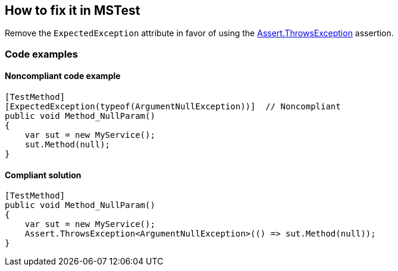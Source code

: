 == How to fix it in MSTest

Remove the `ExpectedException` attribute in favor of using the https://learn.microsoft.com/en-us/dotnet/api/microsoft.visualstudio.testtools.unittesting.assert.throwsexception[Assert.ThrowsException] assertion.

=== Code examples

==== Noncompliant code example

[source,csharp,diff-id=1,diff-type=noncompliant]
----
[TestMethod]
[ExpectedException(typeof(ArgumentNullException))]  // Noncompliant
public void Method_NullParam()
{
    var sut = new MyService();
    sut.Method(null);
}
----

==== Compliant solution

[source,csharp,diff-id=1,diff-type=compliant]
----
[TestMethod]
public void Method_NullParam()
{
    var sut = new MyService();
    Assert.ThrowsException<ArgumentNullException>(() => sut.Method(null));
}
----
